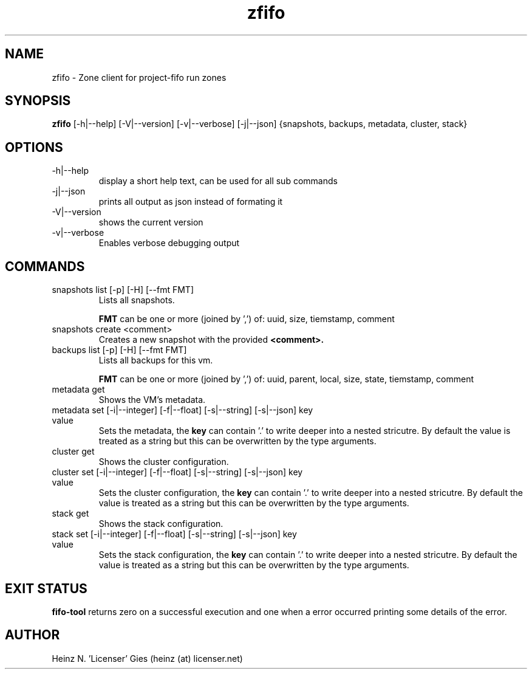 .TH zfifo 1  "Nov 21, 2014" "version {{VERSION}}" "USER COMMANDS"

.SH NAME
zfifo \- Zone client for project-fifo run zones

.SH SYNOPSIS
.B zfifo
[\-h|\-\-help] [\-V|\-\-version] [\-v|\-\-verbose] [\-j|\-\-json] {snapshots,
backups, metadata, cluster, stack}

.SH OPTIONS
.TP
\-h|\-\-help
display a short help text, can be used for all sub commands
.TP
\-j|\-\-json
prints all output as json instead of formating it
.TP
\-V|\-\-version
shows the current version
.TP
\-v|\-\-verbose
Enables verbose debugging output

.SH COMMANDS
.TP
snapshots list [\-p] [\-H] [\-\-fmt FMT]
Lists all snapshots.

.B FMT
can be one or more (joined by ',') of: uuid, size, tiemstamp, comment
.TP
snapshots create <comment>
Creates a new snapshot with the provided
.B <comment>.
.TP
backups list [\-p] [\-H] [\-\-fmt FMT]
Lists all backups for this vm.

.B FMT
can be one or more (joined by ',') of: uuid, parent, local, size, state,
tiemstamp, comment
.TP
metadata get
Shows the VM's metadata.
.TP
metadata set [\-i|\-\-integer] [\-f|\-\-float] [\-s|\-\-string] [\-s|\-\-json] key value
Sets the metadata, the
.B key
can contain '.' to write deeper into a nested stricutre. By default the value is treated
as a string but this can be overwritten by the type arguments.
.TP
cluster get
Shows the cluster configuration.
.TP
cluster set [\-i|\-\-integer] [\-f|\-\-float] [\-s|\-\-string] [\-s|\-\-json] key value
Sets the cluster configuration, the
.B key
can contain '.' to write deeper into a nested stricutre. By default the value is treated
as a string but this can be overwritten by the type arguments.
.TP
stack get
Shows the stack configuration.
.TP
stack set [\-i|\-\-integer] [\-f|\-\-float] [\-s|\-\-string] [\-s|\-\-json] key value
Sets the stack configuration, the
.B key
can contain '.' to write deeper into a nested stricutre. By default the value is treated
as a string but this can be overwritten by the type arguments.

.SH EXIT STATUS
.B fifo-tool
returns zero on a successful execution and one when a error
occurred printing some details of the error.

.SH AUTHOR
Heinz N. 'Licenser' Gies (heinz (at) licenser.net)
